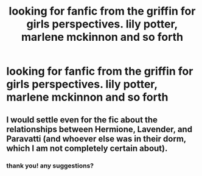 #+TITLE: looking for fanfic from the griffin for girls perspectives. lily potter, marlene mckinnon and so forth

* looking for fanfic from the griffin for girls perspectives. lily potter, marlene mckinnon and so forth
:PROPERTIES:
:Author: GracielaGarcia
:Score: 4
:DateUnix: 1614805342.0
:DateShort: 2021-Mar-04
:FlairText: Request
:END:

** I would settle even for the fic about the relationships between Hermione, Lavender, and Paravatti (and whoever else was in their dorm, which I am not completely certain about).
:PROPERTIES:
:Author: ceplma
:Score: 2
:DateUnix: 1614811002.0
:DateShort: 2021-Mar-04
:END:

*** thank you! any suggestions?
:PROPERTIES:
:Author: GracielaGarcia
:Score: 1
:DateUnix: 1614811232.0
:DateShort: 2021-Mar-04
:END:
